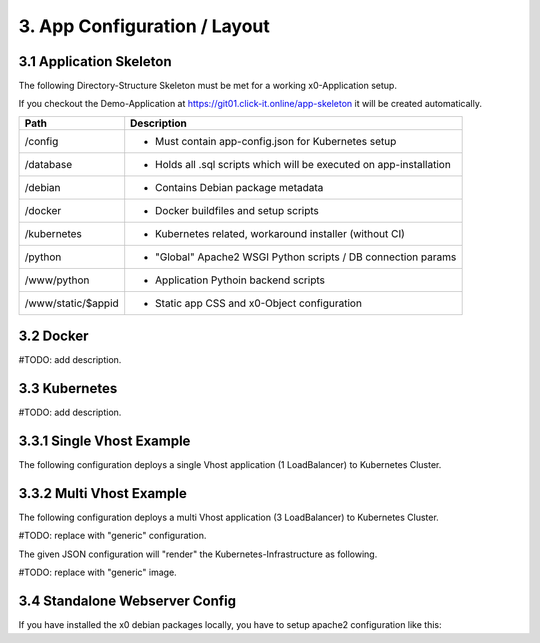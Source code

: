 .. base-layout

.. _appconfiguration:

3. App Configuration / Layout
=============================

3.1 Application Skeleton
------------------------

The following Directory-Structure Skeleton must be met for a working x0-Application setup.

If you checkout the Demo-Application at https://git01.click-it.online/app-skeleton it will be
created automatically.

+------------------------+------------------------------------------------------------------------+
| **Path**               | **Description**                                                        |
+========================+========================================================================+
| | /config              | - Must contain app-config.json for Kubernetes setup                    |
+------------------------+------------------------------------------------------------------------+
| | /database            | - Holds all .sql scripts which will be executed on app-installation    |
+------------------------+------------------------------------------------------------------------+
| | /debian              | - Contains Debian package metadata                                     |
+------------------------+------------------------------------------------------------------------+
| | /docker              | - Docker buildfiles and setup scripts                                  |
+------------------------+------------------------------------------------------------------------+
| | /kubernetes          | - Kubernetes related, workaround installer (without CI)                |
+------------------------+------------------------------------------------------------------------+
| | /python              | - "Global" Apache2 WSGI Python scripts / DB connection params          |
+------------------------+------------------------------------------------------------------------+
| | /www/python          | - Application Pythoin backend scripts                                  |
+------------------------+------------------------------------------------------------------------+
| | /www/static/$appid   | - Static app CSS and x0-Object configuration                           |
+------------------------+------------------------------------------------------------------------+

3.2 Docker
----------

#TODO: add description.

3.3 Kubernetes
--------------

#TODO: add description.

3.3.1 Single Vhost Example
--------------------------

The following configuration deploys a single Vhost application (1 LoadBalancer) to Kubernetes Cluster.

3.3.2 Multi Vhost Example
-------------------------

The following configuration deploys a multi Vhost application (3 LoadBalancer) to Kubernetes Cluster.

#TODO: replace with "generic" configuration.

The given JSON configuration will "render" the Kubernetes-Infrastructure as following.

#TODO: replace with "generic" image.

.. image:: /images/x0-kubernetes-multi-vhost.png
  :alt: Image - x0 Architecture

3.4 Standalone Webserver Config
-------------------------------

If you have installed the x0 debian packages locally, you have to setup apache2 configuration like this:

.. code-block:: bash
	:linenos:

	<VirtualHost *:443>
		ServerName x0.domain.local
		ServerAdmin admin@x0
		DocumentRoot /var/www/vhosts/x0
		LogLevel warn

		SSLEngine on
		SSLCertificateFile /etc/ssl/apache/cert.pem
		SSLCertificateKeyFile /etc/ssl/apache/key.pem
		SSLCertificateChainFile /etc/ssl/apache/ca-chain.pem

		<Directory /var/www/vhosts/x0/python>
			SSLOptions +StdEnvVars
			AddHandler wsgi-script .py
			Options Indexes FollowSymLinks ExecCGI
			AllowOverride None
			Require all granted
		</Directory>

		ErrorLog /var/log/apache2/x0.error.log
		CustomLog /var/log/apache2/x0.access.log combined
	</VirtualHost>
